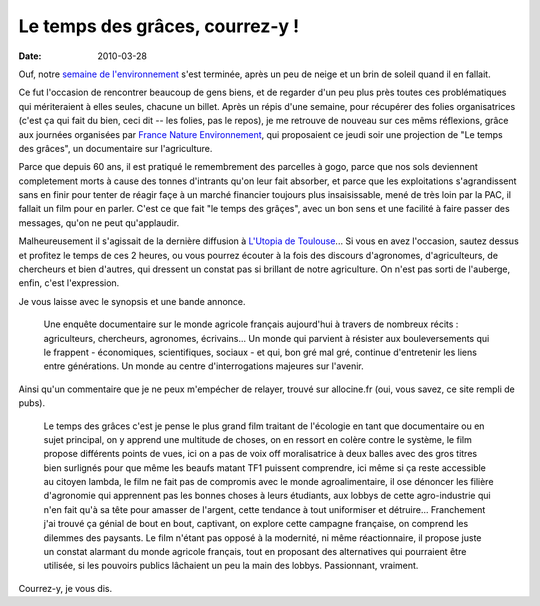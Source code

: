 Le temps des grâces, courrez-y !
################################

:date: 2010-03-28

Ouf, notre
`semaine de l'environnement <http://www.reseaugrappe.org>`_ s'est
terminée, après un peu de neige et un brin de soleil quand il en
fallait. 

Ce fut l'occasion de rencontrer beaucoup de gens biens, et
de regarder d'un peu plus près toutes ces problématiques qui
mériteraient à elles seules, chacune un billet. Après un répis
d'une semaine, pour récupérer des folies organisatrices (c'est ça
qui fait du bien, ceci dit -- les folies, pas le repos), je me
retrouve de nouveau sur ces mêms réflexions, grâce aux journées
organisées par
`France Nature Environnement <http://www.fne.asso.fr/>`_, qui
proposaient ce jeudi soir une projection de "Le temps des grâces",
un documentaire sur l'agriculture. |affiche-le-temps-des-graces|

Parce que depuis 60 ans, il est pratiqué le remembrement des
parcelles à gogo, parce que nos sols deviennent completement morts
à cause des tonnes d'intrants qu'on leur fait absorber, et parce
que les exploitations s'agrandissent sans en finir pour tenter de
réagir façe à un marché financier toujours plus insaisissable, mené
de très loin par la PAC, il fallait un film pour en parler. C'est
ce que fait "le temps des grâçes", avec un bon sens et une facilité
à faire passer des messages, qu'on ne peut qu'applaudir.

Malheureusement il s'agissait de la dernière diffusion à
`L'Utopia de Toulouse <http://www.cinemas-utopia.org/toulouse/>`_...
Si vous en avez l'occasion, sautez dessus et profitez le temps de
ces 2 heures, ou vous pourrez écouter à la fois des discours
d'agronomes, d'agriculteurs, de chercheurs et bien d'autres, qui
dressent un constat pas si brillant de notre agriculture. On n'est
pas sorti de l'auberge, enfin, c'est l'expression. 

Je vous laisse avec le synopsis et une bande annonce. 

    Une enquête documentaire sur
    le monde agricole français aujourd'hui à travers de nombreux récits
    : agriculteurs, chercheurs, agronomes, écrivains... Un monde qui
    parvient à résister aux bouleversements qui le frappent -
    économiques, scientifiques, sociaux - et qui, bon gré mal gré,
    continue d'entretenir les liens entre générations. Un monde au
    centre d'interrogations majeures sur l'avenir.

Ainsi qu'un commentaire que je ne peux m'empécher de relayer,
trouvé sur allocine.fr (oui, vous savez, ce site rempli de pubs).

    Le temps des grâces c'est je pense le plus grand film traitant de
    l'écologie en tant que documentaire ou en sujet principal, on y
    apprend une multitude de choses, on en ressort en colère contre le
    système, le film propose différents points de vues, ici on a pas de
    voix off moralisatrice à deux balles avec des gros titres bien
    surlignés pour que même les beaufs matant TF1 puissent comprendre,
    ici même si ça reste accessible au citoyen lambda, le film ne fait
    pas de compromis avec le monde agroalimentaire, il ose dénoncer les
    filière d'agronomie qui apprennent pas les bonnes choses à leurs
    étudiants, aux lobbys de cette agro-industrie qui n'en fait qu'à sa
    tête pour amasser de l'argent, cette tendance à tout uniformiser et
    détruire… Franchement j'ai trouvé ça génial de bout en bout,
    captivant, on explore cette campagne française, on comprend les
    dilemmes des paysants. Le film n'étant pas opposé à la modernité,
    ni même réactionnaire, il propose juste un constat alarmant du
    monde agricole français, tout en proposant des alternatives qui
    pourraient être utilisée, si les pouvoirs publics lâchaient un peu
    la main des lobbys. Passionnant, vraiment. 

Courrez-y, je vous dis.

.. |affiche-le-temps-des-graces| image:: http://www.notmyidea.org/wp-content/uploads/2010/03/affiche-le-temps-des-graces-225x300.jpg
